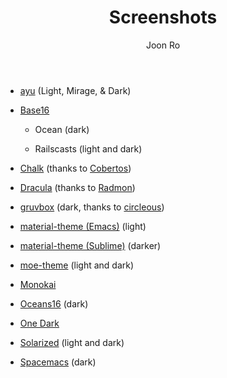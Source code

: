 # Created 2018-08-08 Wed 17:15
#+TITLE: Screenshots
#+AUTHOR: Joon Ro
- [[https://github.com/ayu-theme/ayu-colors][ayu]] (Light, Mirage, & Dark)

  [[file:./screenshots/ayu-light.png]] 

  [[file:./screenshots/ayu-mirage.png]] 

  [[file:./screenshots/ayu-dark.png]]

- [[https://chriskempson.github.io/base16/][Base16]]
  - Ocean (dark)

    [[file:./screenshots/base16-ocean-dark.png]]

  - Railscasts (light and dark)

    [[file:./screenshots/base16-railscasts-light.png]] 

    [[file:./screenshots/base16-railscasts-dark.png]]

- [[https://github.com/achalv/chalk][Chalk]] (thanks to [[https://github.com/cobertos][Cobertos]])

  [[file:./screenshots/chalk.png]]

- [[https://github.com/zenorocha/dracula-theme][Dracula]] (thanks to [[https://github.com/radmonac][Radmon]])

  [[file:./screenshots/dracula.png]]

- [[https://github.com/morhetz/gruvbox][gruvbox]] (dark, thanks to [[https://github.com/circleous][circleous]])

  [[file:./screenshots/gruvbox-dark.png]]

- [[https://github.com/cpaulik/emacs-material-theme][material-theme (Emacs)]] (light)

  [[file:./screenshots/material-emacs-light.png]]

- [[http://equinsuocha.io/material-theme/#/darker][material-theme (Sublime)]] (darker)

  [[file:./screenshots/material-sublime-darker.png]]

- [[https://github.com/kuanyui/moe-theme.el][moe-theme]] (light and dark)

  [[file:./screenshots/moe-light.png]]

  [[file:./screenshots/moe-dark.png]]

- [[http://www.monokai.nl/blog/2006/07/15/textmate-color-theme/][Monokai]]

  [[file:./screenshots/monokai.png]]

- [[https://github.com/dunovank/oceans16-syntax][Oceans16]] (dark)

  [[file:./screenshots/oceans16-dark.png]]

- [[https://github.com/atom/one-dark-syntax][One Dark]]

  [[file:./screenshots/one-dark.png]]

- [[http://ethanschoonover.com/solarized][Solarized]] (light and dark)

  [[file:./screenshots/solarized-light.png]]

  [[file:./screenshots/solarized-dark.png]]

- [[https://github.com/nashamri/spacemacs-theme][Spacemacs]] (dark)

  [[file:./screenshots/spacemacs-dark.png]]
